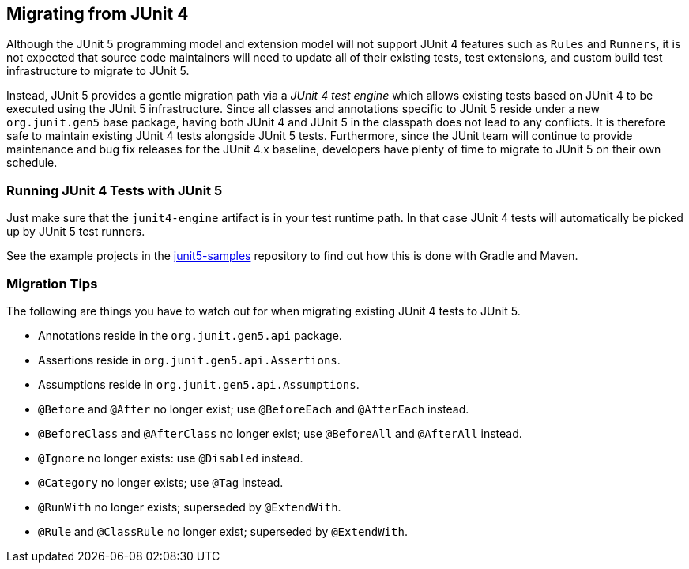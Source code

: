 == Migrating from JUnit 4

Although the JUnit 5 programming model and extension model will not support JUnit 4
features such as `Rules` and `Runners`, it is not expected that source code maintainers
will need to update all of their existing tests, test extensions, and custom build test
infrastructure to migrate to JUnit 5.

Instead, JUnit 5 provides a gentle migration path via a _JUnit 4 test engine_ which
allows existing tests based on JUnit 4 to be executed using the JUnit 5 infrastructure.
Since all classes and annotations specific to JUnit 5 reside under a new `org.junit.gen5`
base package, having both JUnit 4 and JUnit 5 in the classpath does not lead to any
conflicts. It is therefore safe to maintain existing JUnit 4 tests alongside JUnit 5
tests. Furthermore, since the JUnit team will continue to provide maintenance and bug
fix releases for the JUnit 4.x baseline, developers have plenty of time to migrate to
JUnit 5 on their own schedule.

=== Running JUnit 4 Tests with JUnit 5

Just make sure that the `junit4-engine` artifact is in your test runtime path.
In that case JUnit 4 tests will automatically be picked up by JUnit 5 test runners.

See the example projects in the https://github.com/junit-team/junit5-samples[junit5-samples] repository to find out how this is
done with Gradle and Maven.

=== Migration Tips

The following are things you have to watch out for when migrating existing
JUnit 4 tests to JUnit 5.

* Annotations reside in the `org.junit.gen5.api` package.
* Assertions reside in `org.junit.gen5.api.Assertions`.
* Assumptions reside in `org.junit.gen5.api.Assumptions`.
* `@Before` and `@After` no longer exist; use `@BeforeEach` and `@AfterEach` instead.
* `@BeforeClass` and `@AfterClass` no longer exist; use `@BeforeAll` and `@AfterAll` instead.
* `@Ignore` no longer exists: use `@Disabled` instead.
* `@Category` no longer exists; use `@Tag` instead.
* `@RunWith` no longer exists; superseded by `@ExtendWith`.
* `@Rule` and `@ClassRule` no longer exist; superseded by `@ExtendWith`.